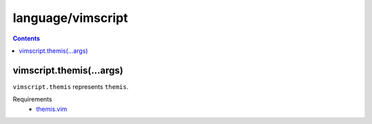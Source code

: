 language/vimscript
==================

.. contents::


vimscript.themis(...args)
-------------------------

``vimscript.themis`` represents ``themis``.

Requirements
  - `themis.vim <https://github.com/thinca/vim-themis>`_
